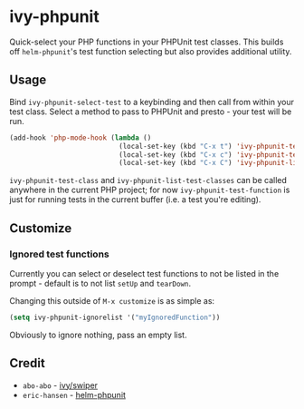* ivy-phpunit

Quick-select your PHP functions in your PHPUnit test classes. This builds off =helm-phpunit='s test function selecting but also provides additional utility.

** Usage

Bind =ivy-phpunit-select-test= to a keybinding and then call from within your test class. Select a method to pass to PHPUnit and presto - your test will be run.

#+BEGIN_SRC emacs-lisp
(add-hook 'php-mode-hook (lambda ()
                           (local-set-key (kbd "C-x t") 'ivy-phpunit-test-function)
                           (local-set-key (kbd "C-x c") 'ivy-phpunit-test-class)
                           (local-set-key (kbd "C-x C") 'ivy-phpunit-list-test-classes)))
#+END_SRC

=ivy-phpunit-test-class= and =ivy-phpunit-list-test-classes= can be called anywhere in the current PHP project; for now =ivy-phpunit-test-function= is just for running tests in the current buffer (i.e. a test you're editing).

** Customize
*** Ignored test functions

Currently you can select or deselect test functions to not be listed in the prompt - default is to not list =setUp= and =tearDown=.

Changing this outside of =M-x customize= is as simple as:

#+BEGIN_SRC emacs-lisp
(setq ivy-phpunit-ignorelist '("myIgnoredFunction"))
#+END_SRC

Obviously to ignore nothing, pass an empty list.

** Credit

+ =abo-abo= - [[https://github.com/abo-abo/swiper][ivy/swiper]]
+ =eric-hansen= - [[https://github.com/eric-hansen/helm-phpunit][helm-phpunit]]
